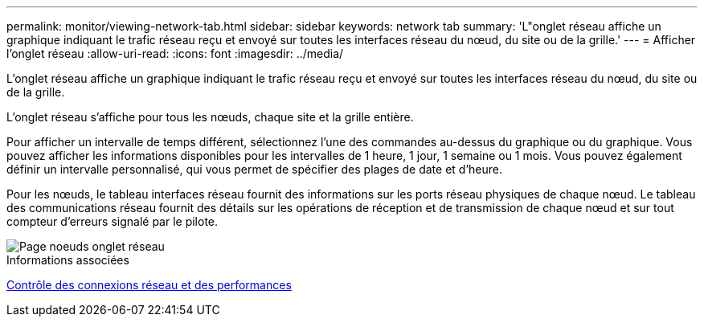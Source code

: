 ---
permalink: monitor/viewing-network-tab.html 
sidebar: sidebar 
keywords: network tab 
summary: 'L"onglet réseau affiche un graphique indiquant le trafic réseau reçu et envoyé sur toutes les interfaces réseau du nœud, du site ou de la grille.' 
---
= Afficher l'onglet réseau
:allow-uri-read: 
:icons: font
:imagesdir: ../media/


[role="lead"]
L'onglet réseau affiche un graphique indiquant le trafic réseau reçu et envoyé sur toutes les interfaces réseau du nœud, du site ou de la grille.

L'onglet réseau s'affiche pour tous les nœuds, chaque site et la grille entière.

Pour afficher un intervalle de temps différent, sélectionnez l'une des commandes au-dessus du graphique ou du graphique. Vous pouvez afficher les informations disponibles pour les intervalles de 1 heure, 1 jour, 1 semaine ou 1 mois. Vous pouvez également définir un intervalle personnalisé, qui vous permet de spécifier des plages de date et d'heure.

Pour les nœuds, le tableau interfaces réseau fournit des informations sur les ports réseau physiques de chaque nœud. Le tableau des communications réseau fournit des détails sur les opérations de réception et de transmission de chaque nœud et sur tout compteur d'erreurs signalé par le pilote.

image::../media/nodes_page_network_tab.png[Page noeuds onglet réseau]

.Informations associées
xref:monitoring-network-connections-and-performance.adoc[Contrôle des connexions réseau et des performances]
